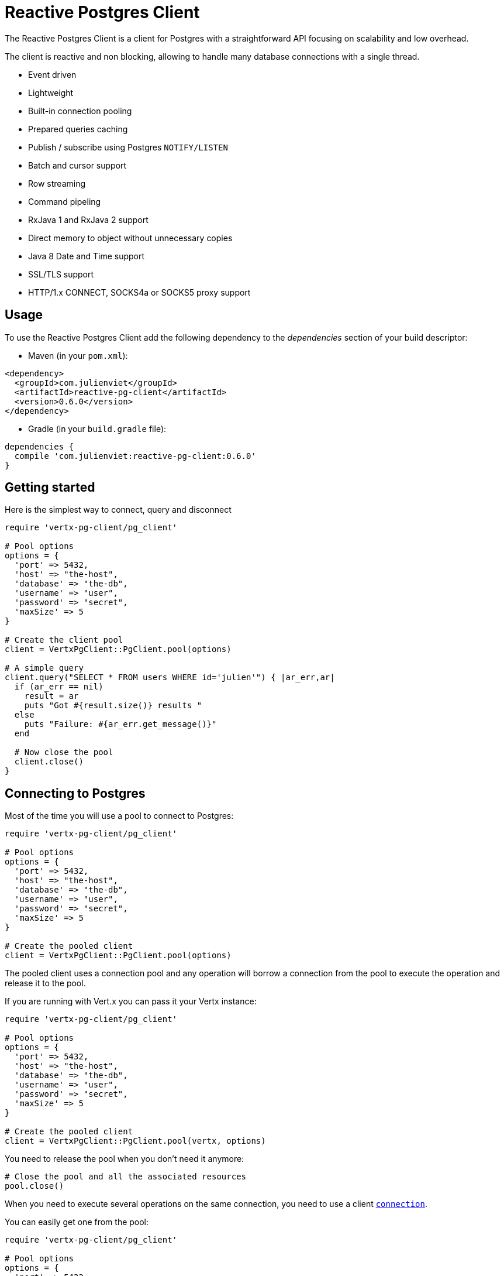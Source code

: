 = Reactive Postgres Client

The Reactive Postgres Client is a client for Postgres with a straightforward API focusing on
scalability and low overhead.

The client is reactive and non blocking, allowing to handle many database connections with a single thread.

* Event driven
* Lightweight
* Built-in connection pooling
* Prepared queries caching
* Publish / subscribe using Postgres `NOTIFY/LISTEN`
* Batch and cursor support
* Row streaming
* Command pipeling
* RxJava 1 and RxJava 2 support
* Direct memory to object without unnecessary copies
* Java 8 Date and Time support
* SSL/TLS support
* HTTP/1.x CONNECT, SOCKS4a or SOCKS5 proxy support

== Usage

To use the Reactive Postgres Client add the following dependency to the _dependencies_ section of your build descriptor:

* Maven (in your `pom.xml`):

[source,xml,subs="+attributes"]
----
<dependency>
  <groupId>com.julienviet</groupId>
  <artifactId>reactive-pg-client</artifactId>
  <version>0.6.0</version>
</dependency>
----

* Gradle (in your `build.gradle` file):

[source,groovy,subs="+attributes"]
----
dependencies {
  compile 'com.julienviet:reactive-pg-client:0.6.0'
}
----

== Getting started

Here is the simplest way to connect, query and disconnect

[source,ruby]
----
require 'vertx-pg-client/pg_client'

# Pool options
options = {
  'port' => 5432,
  'host' => "the-host",
  'database' => "the-db",
  'username' => "user",
  'password' => "secret",
  'maxSize' => 5
}

# Create the client pool
client = VertxPgClient::PgClient.pool(options)

# A simple query
client.query("SELECT * FROM users WHERE id='julien'") { |ar_err,ar|
  if (ar_err == nil)
    result = ar
    puts "Got #{result.size()} results "
  else
    puts "Failure: #{ar_err.get_message()}"
  end

  # Now close the pool
  client.close()
}

----

== Connecting to Postgres

Most of the time you will use a pool to connect to Postgres:

[source,ruby]
----
require 'vertx-pg-client/pg_client'

# Pool options
options = {
  'port' => 5432,
  'host' => "the-host",
  'database' => "the-db",
  'username' => "user",
  'password' => "secret",
  'maxSize' => 5
}

# Create the pooled client
client = VertxPgClient::PgClient.pool(options)

----

The pooled client uses a connection pool and any operation will borrow a connection from the pool
to execute the operation and release it to the pool.

If you are running with Vert.x you can pass it your Vertx instance:

[source,ruby]
----
require 'vertx-pg-client/pg_client'

# Pool options
options = {
  'port' => 5432,
  'host' => "the-host",
  'database' => "the-db",
  'username' => "user",
  'password' => "secret",
  'maxSize' => 5
}

# Create the pooled client
client = VertxPgClient::PgClient.pool(vertx, options)

----

You need to release the pool when you don't need it anymore:

[source,ruby]
----

# Close the pool and all the associated resources
pool.close()

----

When you need to execute several operations on the same connection, you need to use a client
`link:../../yardoc/VertxPgClient/PgConnection.html[connection]`.

You can easily get one from the pool:

[source,ruby]
----
require 'vertx-pg-client/pg_client'

# Pool options
options = {
  'port' => 5432,
  'host' => "the-host",
  'database' => "the-db",
  'username' => "user",
  'password' => "secret",
  'maxSize' => 5
}

# Create the pooled client
client = VertxPgClient::PgClient.pool(vertx, options)

# Get a connection from the pool
client.get_connection() { |ar1_err,ar1|

  if (ar1_err == nil)

    puts "Connected"

    # Obtain our connection
    conn = ar1

    # All operations execute on the same connection
    conn.query("SELECT * FROM users WHERE id='julien'") { |ar2_err,ar2|
      if (ar2_err == nil)
        conn.query("SELECT * FROM users WHERE id='emad'") { |ar3_err,ar3|
          # Release the connection to the pool
          conn.close()
        }
      else
        # Release the connection to the pool
        conn.close()
      end
    }
  else
    puts "Could not connect: #{ar1_err.get_message()}"
  end
}

----

Once you are done with the connection you must close it to release it to the pool, so it can be reused.

== Running queries

When you don't need a transaction or run single queries, you can run queries directly on the pool; the pool
will use one of its connection to run the query and return the result to you.

Here is how to run simple queries:

[source,ruby]
----
client.query("SELECT * FROM users WHERE id='julien'") { |ar_err,ar|
  if (ar_err == nil)
    result = ar
    puts "Got #{result.size()} results "
  else
    puts "Failure: #{ar_err.get_message()}"
  end
}

----

You can do the same with prepared queries.

The SQL string can refer to parameters by position, using `$1`, `$2`, etc…​

[source,ruby]
----
require 'vertx-pg-client/tuple'
client.prepared_query("SELECT * FROM users WHERE id=$1", VertxPgClient::Tuple.of("julien")) { |ar_err,ar|
  if (ar_err == nil)
    result = ar
    puts "Got #{result.size()} results "
  else
    puts "Failure: #{ar_err.get_message()}"
  end
}

----

Query methods provides an asynchronous `link:../../yardoc/VertxPgClient/PgResult.html[PgResult]` instance that works for _SELECT_ queries

[source,ruby]
----
client.prepared_query("SELECT first_name, last_name FROM users") { |ar_err,ar|
  if (ar_err == nil)
    result = ar
    result.each do |row|
      puts "User #{row.get_string(0)} #{row.get_string(1)}"
    end
  else
    puts "Failure: #{ar_err.get_message()}"
  end
}

----

or _UPDATE_/_INSERT_ queries:

[source,ruby]
----
require 'vertx-pg-client/tuple'
client.prepared_query("\"INSERT INTO users (first_name, last_name) VALUES ($1, $2)", VertxPgClient::Tuple.of("Julien", "Viet")) { |ar_err,ar|
  if (ar_err == nil)
    result = ar
    puts result.updated_count()
  else
    puts "Failure: #{ar_err.get_message()}"
  end
}

----

The `link:../../yardoc/VertxPgClient/Row.html[Row]` gives you access to your data by index

[source,ruby]
----
puts "User #{row.get_string(0)} #{row.get_string(1)}"

----

or by name

[source,ruby]
----
puts "User #{row.get_string("first_name")} #{row.get_string("last_name")}"

----

You can access a wide variety of of types

[source,ruby]
----

firstName = row.get_string("first_name")
male = row.get_boolean?("male")
age = row.get_integer("age")

# ...


----

You can execute prepared batch

[source,ruby]
----
require 'vertx-pg-client/tuple'

# Add commands to the batch
batch = Array.new
batch.push(VertxPgClient::Tuple.of("julien", "Julien Viet"))
batch.push(VertxPgClient::Tuple.of("emad", "Emad Alblueshi"))

# Execute the prepared batch
client.prepared_batch("INSERT INTO USERS (id, name) VALUES ($1, $2)", batch) { |res_err,res|
  if (res_err == nil)

    # Process results
    results = res
  else
    puts "Batch failed #{res_err}"
  end
}

----

You can cache prepared queries:

[source,ruby]
----
require 'vertx-pg-client/pg_client'

# Enable prepare statements
options['cachePreparedStatements'] = true

client = VertxPgClient::PgClient.pool(vertx, options)

----

== Using connections

When you need to execute sequential queries (without a transaction), you can create a new connection
or borrow one from the pool:

[source,ruby]
----
Code not translatable
----

Prepared queries can be created:

[source,ruby]
----
require 'vertx-pg-client/tuple'
connection.prepare("SELECT * FROM users WHERE first_name LIKE $1") { |ar1_err,ar1|
  if (ar1_err == nil)
    pq = ar1
    pq.execute(VertxPgClient::Tuple.of("julien")) { |ar2_err,ar2|
      if (ar2_err == nil)
        # All rows
        result = ar2
      end
    }
  end
}

----

NOTE: prepared query caching depends on the `link:../dataobjects.html#PgConnectOptions#set_cache_prepared_statements-instance_method[cachePreparedStatements]` and
does not depend on whether you are creating prepared queries or use `link:../../yardoc/VertxPgClient/PgClient.html#prepared_query-instance_method[direct prepared queries]`

By default prepared query executions fetch all results, you can use a `link:../../yardoc/VertxPgClient/PgCursor.html[PgCursor]` to control the amount of rows you want to read:

[source,ruby]
----
require 'vertx-pg-client/tuple'
connection.prepare("SELECT * FROM users WHERE first_name LIKE $1") { |ar1_err,ar1|
  if (ar1_err == nil)
    pq = ar1

    # Create a cursor
    cursor = pq.cursor(VertxPgClient::Tuple.of("julien"))

    # Read 50 rows
    cursor.read(50) { |ar2_err,ar2|
      if (ar2_err == nil)
        result = ar2

        # Check for more ?
        if (cursor.has_more?())

          # Read the next 50
          cursor.read(50) { |ar3_err,ar3|
            # More results, and so on...
          }
        else
          # No more results
        end
      end
    }
  end
}

----

Cursors shall be closed when they are released prematurely:

[source,ruby]
----
require 'vertx-pg-client/tuple'
connection.prepare("SELECT * FROM users WHERE first_name LIKE $1") { |ar1_err,ar1|
  if (ar1_err == nil)
    pq = ar1
    cursor = pq.cursor(VertxPgClient::Tuple.of("julien"))
    cursor.read(50) { |ar2_err,ar2|
      if (ar2_err == nil)
        # Close the cursor
        cursor.close()
      end
    }
  end
}

----

A stream API is also available for cursors, which can be more convenient, specially with the Rxified version.

[source,ruby]
----
require 'vertx-pg-client/tuple'
connection.prepare("SELECT * FROM users WHERE first_name LIKE $1") { |ar1_err,ar1|
  if (ar1_err == nil)
    pq = ar1

    # Fetch 50 rows at a time
    stream = pq.create_stream(50, VertxPgClient::Tuple.of("julien"))

    # Use the stream
    stream.exception_handler() { |err|
      puts "Error: #{err.get_message()}"
    }
    stream.end_handler() { |v|
      puts "End of stream"
    }
    stream.handler() { |row|
      puts "User: #{row.get_string("last_name")}"
    }
  end
}

----

The stream read the rows by batch of `50` and stream them, when the rows have been passed to the handler,
a new batch of `50` is read and so on.

The stream can be resumed or paused, the loaded rows will remain in memory until they are delivered and the cursor
will stop iterating.

`link:../../yardoc/VertxPgClient/PgPreparedQuery.html[PgPreparedQuery]` can perform efficient batching:

[source,ruby]
----
require 'vertx-pg-client/tuple'
connection.prepare("INSERT INTO USERS (id, name) VALUES ($1, $2)") { |ar1_err,ar1|
  if (ar1_err == nil)
    prepared = ar1

    # Create a query : bind parameters
    batch = Array.new

    # Add commands to the createBatch
    batch.push(VertxPgClient::Tuple.of("julien", "Julien Viet"))
    batch.push(VertxPgClient::Tuple.of("emad", "Emad Alblueshi"))

    prepared.batch(batch) { |res_err,res|
      if (res_err == nil)

        # Process results
        results = res
      else
        puts "Batch failed #{res_err}"
      end
    }
  end
}

----

== Using transactions

You can execute transaction using SQL `BEGIN`/`COMMIT`/`ROLLBACK`, if you do so you must use
a `link:../../yardoc/VertxPgClient/PgConnection.html[PgConnection]` and manage it yourself.

Or you can use the transaction API of `link:../../yardoc/VertxPgClient/PgConnection.html[PgConnection]`:

[source,ruby]
----
Code not translatable
----

When Postgres reports the current transaction is failed (e.g the infamous _current transaction is aborted, commands ignored until
end of transaction block_), the transaction is rollbacked and the `link:../../yardoc/VertxPgClient/PgTransaction.html#abort_handler-instance_method[abortHandler]`
is called:

[source,ruby]
----
pool.get_connection() { |res_err,res|
  if (res_err == nil)

    # Transaction must use a connection
    conn = res

    # Begin the transaction
    tx = conn.begin().abort_handler() { |v|
      puts "Transaction failed => rollbacked"
    }

    conn.query("INSERT INTO Users (first_name,last_name) VALUES ('Julien','Viet')") { |ar_err,ar|
      # Works fine of course
    }
    conn.query("INSERT INTO Users (first_name,last_name) VALUES ('Julien','Viet')") { |ar_err,ar|
      # Fails and triggers transaction aborts
    }

    # Attempt to commit the transaction
    tx.commit() { |ar_err,ar|
      # But transaction abortion fails it
    }
  end
}

----

== Postgres type mapping

=== Handling NUMERIC

The `link:unavailable[Numeric]` Java type is used to represent the Postgres `NUMERIC` type.

[source,ruby]
----
numeric = row.get_numeric("value")
if (numeric.na_n?())
  # Handle NaN
else
  value = numeric.big_decimal_value()
end

----

== Pub/sub

Postgres supports pub/sub communication channels.

You can set a `link:../../yardoc/VertxPgClient/PgConnection.html#notification_handler-instance_method[notificationHandler]` to receive
Postgres notifications:

[source,ruby]
----

connection.notification_handler() { |notification|
  puts "Received #{notification['payload']} on channel #{notification['channel']}"
}

connection.query("LISTEN some-channel") { |ar_err,ar|
  puts "Subscribed to channel"
}

----

The `link:../../yardoc/VertxPgClient/PgSubscriber.html[PgSubscriber]` is a channel manager managing a single connection that
provides per channel subscription:

[source,ruby]
----
require 'vertx-pg-client/pg_subscriber'

subscriber = VertxPgClient::PgSubscriber.subscriber(vertx, {
  'port' => 5432,
  'host' => "the-host",
  'database' => "the-db",
  'username' => "user",
  'password' => "secret"
})

# You can set the channel before connect
subscriber.channel("channel1").handler() { |payload|
  puts "Received #{payload}"
}

subscriber.connect() { |ar_err,ar|
  if (ar_err == nil)

    # Or you can set the channel after connect
    subscriber.channel("channel2").handler() { |payload|
      puts "Received #{payload}"
    }
  end
}

----

You can provide a reconnect policy as a function that takes the number of `retries` as argument and returns an `amountOfTime`
value:

* when `amountOfTime < 0`: the subscriber is closed and there is no retry
* when `amountOfTime == 0`: the subscriber retries to connect immediately
* when `amountOfTime > 0`: the subscriber retries after `amountOfTime` milliseconds

[source,ruby]
----
require 'vertx-pg-client/pg_subscriber'

subscriber = VertxPgClient::PgSubscriber.subscriber(vertx, {
  'port' => 5432,
  'host' => "the-host",
  'database' => "the-db",
  'username' => "user",
  'password' => "secret"
})

# Reconnect at most 10 times after 100 ms each
subscriber.reconnect_policy(lambda { |retries|
  if (retries < 10)
    return 100
  else
    return -1
  end
})

----

The default policy is to not reconnect.

== Using SSL/TLS

To configure the client to use SSL connection, you can configure the `link:../dataobjects.html#PgConnectOptions[PgConnectOptions]`
like a Vert.x `NetClient`.

[source,ruby]
----
require 'vertx-pg-client/pg_client'

options = {
  'port' => 5432,
  'host' => "the-host",
  'database' => "the-db",
  'username' => "user",
  'password' => "secret",
  'ssl' => true,
  'pemTrustOptions' => {
    'certPaths' => [
      "/path/to/cert.pem"
    ]
  }
}

VertxPgClient::PgClient.connect(vertx, options) { |res_err,res|
  if (res_err == nil)
    # Connected with SSL
  else
    puts "Could not connect #{res_err}"
  end
}

----

More information can be found in the http://vertx.io/docs/vertx-core/java/#ssl[Vert.x documentation].

== Using a proxy

You can also configure the client to use an HTTP/1.x CONNECT, SOCKS4a or SOCKS5 proxy.

More information can be found in the http://vertx.io/docs/vertx-core/java/#_using_a_proxy_for_client_connections[Vert.x documentation].
